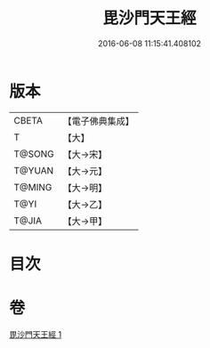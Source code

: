 #+TITLE: 毘沙門天王經 
#+DATE: 2016-06-08 11:15:41.408102

* 版本
 |     CBETA|【電子佛典集成】|
 |         T|【大】     |
 |    T@SONG|【大→宋】   |
 |    T@YUAN|【大→元】   |
 |    T@MING|【大→明】   |
 |      T@YI|【大→乙】   |
 |     T@JIA|【大→甲】   |

* 目次

* 卷
[[file:KR6j0472_001.txt][毘沙門天王經 1]]

